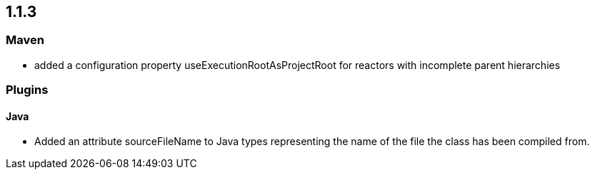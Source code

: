 == 1.1.3

=== Maven
- added a configuration property useExecutionRootAsProjectRoot for reactors with incomplete parent hierarchies

=== Plugins

==== Java

- Added an attribute sourceFileName to Java types representing the name of the file the class has been compiled from.

